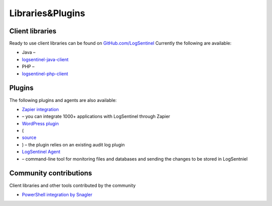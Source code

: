 Libraries\&Plugins
==================
Client libraries
****************
Ready to use client libraries can be found on `GitHub.com/LogSentinel <https://github.com/logsentinel>`_ Currently the following are available:


* Java –
*  `logsentinel-java-client <https://github.com/LogSentinel/logsentinel-java-client>`_ 
* PHP –
*  `logsentinel-php-client <https://github.com/LogSentinel/logsentinel-php-client>`_ 

Plugins
****************
The following plugins and agents are also available:


*  `Zapier integration <https://zapier.com/platform/public-invite/2527/b4b8d3a52c483804370544e7c59a6f14/>`_ 
* – you can integrate 1000+ applications with LogSentinel through Zapier
*  `WordPress plugin <https://wordpress.org/plugins/wp-audit-log-logsentinel/>`_ 
* (
*  `source <https://github.com/LogSentinel/wp-audit-log-logsentinel>`_ 
* ) – the plugin relies on an existing audit log plugin
*  `LogSentinel Agent <https://github.com/LogSentinel/logsentinel-agent>`_ 
* – command-line tool for monitoring files and databases and sending the changes to be stored in LogSentniel

Community contributions
***********************
Client libraries and other tools contributed by the community

*  `PowerShell integration by Snagler <https://github.com/snagler/logsentinel_functions>`_ 